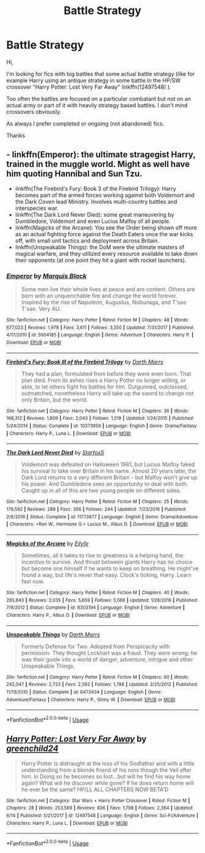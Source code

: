 #+TITLE: Battle Strategy

* Battle Strategy
:PROPERTIES:
:Author: MoleOfWar
:Score: 4
:DateUnix: 1530740606.0
:DateShort: 2018-Jul-05
:FlairText: Request
:END:
Hi,

I'm looking for fics with big battles that some actual battle strategy (like for example Harry using an antique strategy in some battle in the HP/SW crossover "Harry Potter: Lost Very Far Away" linkffn(12497548) ).

Too often the battles are focused on a particular combatant but not on an actual army or part of it with heavily strategy based battles. I don't mind crossovers obviously.

As always I prefer completed or ongoing (not abandoned) fics.

Thanks


** - linkffn(Emperor): the ultimate stragegist Harry, trained in the muggle world. Might as well have him quoting Hannibal and Sun Tzu.
- linkffn(The Firebird's Fury: Book 3 of the Firebird Trilogy): Harry becomes part of the armed forces working against both Voldemort and the Dark Coven lead Ministry. Involves multi-country battles and interspecies war.
- linkffn(The Dark Lord Never Died): some great maneuvering by Dumbledore, Voldemort and even Lucius Malfoy of all people.
- linkffn(Magicks of the Arcane): You see the Order being shown off more as an actual fighting force against the Death Eaters once the war kicks off, with small unit tactics and deployment across Britain.
- linkffn(Unspeakable Things): the DoM were the ultimate masters of magical warfare, and they utilized every resource available to take down their opponents (at one point they hit a giant with rocket launchers).
:PROPERTIES:
:Author: XeshTrill
:Score: 4
:DateUnix: 1530742910.0
:DateShort: 2018-Jul-05
:END:

*** [[https://www.fanfiction.net/s/5904185/1/][*/Emperor/*]] by [[https://www.fanfiction.net/u/1227033/Marquis-Black][/Marquis Black/]]

#+begin_quote
  Some men live their whole lives at peace and are content. Others are born with an unquenchable fire and change the world forever. Inspired by the rise of Napoleon, Augustus, Nobunaga, and T'sao T'sao. Very AU.
#+end_quote

^{/Site/:} ^{fanfiction.net} ^{*|*} ^{/Category/:} ^{Harry} ^{Potter} ^{*|*} ^{/Rated/:} ^{Fiction} ^{M} ^{*|*} ^{/Chapters/:} ^{48} ^{*|*} ^{/Words/:} ^{677,023} ^{*|*} ^{/Reviews/:} ^{1,978} ^{*|*} ^{/Favs/:} ^{3,611} ^{*|*} ^{/Follows/:} ^{3,350} ^{*|*} ^{/Updated/:} ^{7/31/2017} ^{*|*} ^{/Published/:} ^{4/17/2010} ^{*|*} ^{/id/:} ^{5904185} ^{*|*} ^{/Language/:} ^{English} ^{*|*} ^{/Genre/:} ^{Adventure} ^{*|*} ^{/Characters/:} ^{Harry} ^{P.} ^{*|*} ^{/Download/:} ^{[[http://www.ff2ebook.com/old/ffn-bot/index.php?id=5904185&source=ff&filetype=epub][EPUB]]} ^{or} ^{[[http://www.ff2ebook.com/old/ffn-bot/index.php?id=5904185&source=ff&filetype=mobi][MOBI]]}

--------------

[[https://www.fanfiction.net/s/10373959/1/][*/Firebird's Fury: Book III of the Firebird Trilogy/*]] by [[https://www.fanfiction.net/u/1229909/Darth-Marrs][/Darth Marrs/]]

#+begin_quote
  They had a plan, formulated from before they were even born. That plan died. From its ashes rises a Harry Potter no longer willing, or able, to let others fight his battles for him. Outgunned, outclassed, outmatched, nonetheless Harry will take up the sword to change not only Britain, but the world.
#+end_quote

^{/Site/:} ^{fanfiction.net} ^{*|*} ^{/Category/:} ^{Harry} ^{Potter} ^{*|*} ^{/Rated/:} ^{Fiction} ^{M} ^{*|*} ^{/Chapters/:} ^{36} ^{*|*} ^{/Words/:} ^{168,312} ^{*|*} ^{/Reviews/:} ^{1,809} ^{*|*} ^{/Favs/:} ^{2,043} ^{*|*} ^{/Follows/:} ^{1,519} ^{*|*} ^{/Updated/:} ^{1/24/2015} ^{*|*} ^{/Published/:} ^{5/24/2014} ^{*|*} ^{/Status/:} ^{Complete} ^{*|*} ^{/id/:} ^{10373959} ^{*|*} ^{/Language/:} ^{English} ^{*|*} ^{/Genre/:} ^{Drama/Fantasy} ^{*|*} ^{/Characters/:} ^{Harry} ^{P.,} ^{Luna} ^{L.} ^{*|*} ^{/Download/:} ^{[[http://www.ff2ebook.com/old/ffn-bot/index.php?id=10373959&source=ff&filetype=epub][EPUB]]} ^{or} ^{[[http://www.ff2ebook.com/old/ffn-bot/index.php?id=10373959&source=ff&filetype=mobi][MOBI]]}

--------------

[[https://www.fanfiction.net/s/11773877/1/][*/The Dark Lord Never Died/*]] by [[https://www.fanfiction.net/u/2548648/Starfox5][/Starfox5/]]

#+begin_quote
  Voldemort was defeated on Halloween 1981, but Lucius Malfoy faked his survival to take over Britain in his name. Almost 20 years later, the Dark Lord returns to a very different Britain - but Malfoy won't give up his power. And Dumbledore sees an opportunity to deal with both. Caught up in all of this are two young people on different sides.
#+end_quote

^{/Site/:} ^{fanfiction.net} ^{*|*} ^{/Category/:} ^{Harry} ^{Potter} ^{*|*} ^{/Rated/:} ^{Fiction} ^{M} ^{*|*} ^{/Chapters/:} ^{25} ^{*|*} ^{/Words/:} ^{179,592} ^{*|*} ^{/Reviews/:} ^{288} ^{*|*} ^{/Favs/:} ^{306} ^{*|*} ^{/Follows/:} ^{244} ^{*|*} ^{/Updated/:} ^{7/23/2016} ^{*|*} ^{/Published/:} ^{2/6/2016} ^{*|*} ^{/Status/:} ^{Complete} ^{*|*} ^{/id/:} ^{11773877} ^{*|*} ^{/Language/:} ^{English} ^{*|*} ^{/Genre/:} ^{Drama/Adventure} ^{*|*} ^{/Characters/:} ^{<Ron} ^{W.,} ^{Hermione} ^{G.>} ^{Lucius} ^{M.,} ^{Albus} ^{D.} ^{*|*} ^{/Download/:} ^{[[http://www.ff2ebook.com/old/ffn-bot/index.php?id=11773877&source=ff&filetype=epub][EPUB]]} ^{or} ^{[[http://www.ff2ebook.com/old/ffn-bot/index.php?id=11773877&source=ff&filetype=mobi][MOBI]]}

--------------

[[https://www.fanfiction.net/s/8303194/1/][*/Magicks of the Arcane/*]] by [[https://www.fanfiction.net/u/2552465/Eilyfe][/Eilyfe/]]

#+begin_quote
  Sometimes, all it takes to rise to greatness is a helping hand, the incentive to survive. And thrust between giants Harry has no choice but become one himself if he wants to keep on breathing. He might've found a way, but life's never that easy. Clock's ticking, Harry. Learn fast now.
#+end_quote

^{/Site/:} ^{fanfiction.net} ^{*|*} ^{/Category/:} ^{Harry} ^{Potter} ^{*|*} ^{/Rated/:} ^{Fiction} ^{M} ^{*|*} ^{/Chapters/:} ^{40} ^{*|*} ^{/Words/:} ^{285,843} ^{*|*} ^{/Reviews/:} ^{2,035} ^{*|*} ^{/Favs/:} ^{5,659} ^{*|*} ^{/Follows/:} ^{5,066} ^{*|*} ^{/Updated/:} ^{1/28/2016} ^{*|*} ^{/Published/:} ^{7/9/2012} ^{*|*} ^{/Status/:} ^{Complete} ^{*|*} ^{/id/:} ^{8303194} ^{*|*} ^{/Language/:} ^{English} ^{*|*} ^{/Genre/:} ^{Adventure} ^{*|*} ^{/Characters/:} ^{Harry} ^{P.,} ^{Albus} ^{D.} ^{*|*} ^{/Download/:} ^{[[http://www.ff2ebook.com/old/ffn-bot/index.php?id=8303194&source=ff&filetype=epub][EPUB]]} ^{or} ^{[[http://www.ff2ebook.com/old/ffn-bot/index.php?id=8303194&source=ff&filetype=mobi][MOBI]]}

--------------

[[https://www.fanfiction.net/s/6473434/1/][*/Unspeakable Things/*]] by [[https://www.fanfiction.net/u/1229909/Darth-Marrs][/Darth Marrs/]]

#+begin_quote
  Formerly Defense for Two. Adopted from Perspicacity with permission. They thought Lockhart was a fraud. They were wrong; he was their guide into a world of danger, adventure, intrigue and other Unspeakable Things.
#+end_quote

^{/Site/:} ^{fanfiction.net} ^{*|*} ^{/Category/:} ^{Harry} ^{Potter} ^{*|*} ^{/Rated/:} ^{Fiction} ^{M} ^{*|*} ^{/Chapters/:} ^{60} ^{*|*} ^{/Words/:} ^{242,047} ^{*|*} ^{/Reviews/:} ^{2,723} ^{*|*} ^{/Favs/:} ^{2,582} ^{*|*} ^{/Follows/:} ^{1,786} ^{*|*} ^{/Updated/:} ^{2/25/2012} ^{*|*} ^{/Published/:} ^{11/13/2010} ^{*|*} ^{/Status/:} ^{Complete} ^{*|*} ^{/id/:} ^{6473434} ^{*|*} ^{/Language/:} ^{English} ^{*|*} ^{/Genre/:} ^{Adventure/Fantasy} ^{*|*} ^{/Characters/:} ^{Harry} ^{P.,} ^{Ginny} ^{W.} ^{*|*} ^{/Download/:} ^{[[http://www.ff2ebook.com/old/ffn-bot/index.php?id=6473434&source=ff&filetype=epub][EPUB]]} ^{or} ^{[[http://www.ff2ebook.com/old/ffn-bot/index.php?id=6473434&source=ff&filetype=mobi][MOBI]]}

--------------

*FanfictionBot*^{2.0.0-beta} | [[https://github.com/tusing/reddit-ffn-bot/wiki/Usage][Usage]]
:PROPERTIES:
:Author: FanfictionBot
:Score: 1
:DateUnix: 1530742927.0
:DateShort: 2018-Jul-05
:END:


** [[https://www.fanfiction.net/s/12497548/1/][*/Harry Potter: Lost Very Far Away/*]] by [[https://www.fanfiction.net/u/2636334/greenchild24][/greenchild24/]]

#+begin_quote
  Harry Potter is distraught at the loss of his Godfather and with a little understanding from a blonde friend of his runs though the Veil after him. In Doing so he becomes so lost...but will he find his way home again? What will he discover while gone? If he does return home will he ever be the same? HP/LL ALL CHAPTERS NOW BETA'D
#+end_quote

^{/Site/:} ^{fanfiction.net} ^{*|*} ^{/Category/:} ^{Star} ^{Wars} ^{+} ^{Harry} ^{Potter} ^{Crossover} ^{*|*} ^{/Rated/:} ^{Fiction} ^{M} ^{*|*} ^{/Chapters/:} ^{28} ^{*|*} ^{/Words/:} ^{253,569} ^{*|*} ^{/Reviews/:} ^{836} ^{*|*} ^{/Favs/:} ^{1,798} ^{*|*} ^{/Follows/:} ^{2,364} ^{*|*} ^{/Updated/:} ^{6/14} ^{*|*} ^{/Published/:} ^{5/21/2017} ^{*|*} ^{/id/:} ^{12497548} ^{*|*} ^{/Language/:} ^{English} ^{*|*} ^{/Genre/:} ^{Sci-Fi/Adventure} ^{*|*} ^{/Characters/:} ^{Harry} ^{P.,} ^{Luna} ^{L.} ^{*|*} ^{/Download/:} ^{[[http://www.ff2ebook.com/old/ffn-bot/index.php?id=12497548&source=ff&filetype=epub][EPUB]]} ^{or} ^{[[http://www.ff2ebook.com/old/ffn-bot/index.php?id=12497548&source=ff&filetype=mobi][MOBI]]}

--------------

*FanfictionBot*^{2.0.0-beta} | [[https://github.com/tusing/reddit-ffn-bot/wiki/Usage][Usage]]
:PROPERTIES:
:Author: FanfictionBot
:Score: 1
:DateUnix: 1530740614.0
:DateShort: 2018-Jul-05
:END:
